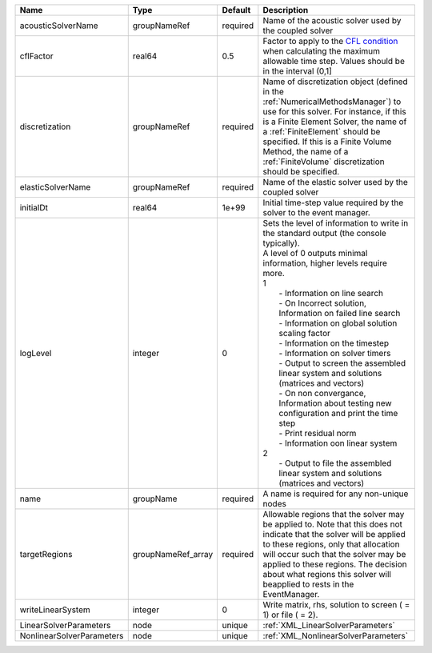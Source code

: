 

========================= ================== ======== ================================================================================================================================================================================================================================================================================================================================================================================================================================================================================================================================================================================================================================================================================================================== 
Name                      Type               Default  Description                                                                                                                                                                                                                                                                                                                                                                                                                                                                                                                                                                                                                                                                                                        
========================= ================== ======== ================================================================================================================================================================================================================================================================================================================================================================================================================================================================================================================================================================================================================================================================================================================== 
acousticSolverName        groupNameRef       required Name of the acoustic solver used by the coupled solver                                                                                                                                                                                                                                                                                                                                                                                                                                                                                                                                                                                                                                                             
cflFactor                 real64             0.5      Factor to apply to the `CFL condition <http://en.wikipedia.org/wiki/Courant-Friedrichs-Lewy_condition>`_ when calculating the maximum allowable time step. Values should be in the interval (0,1]                                                                                                                                                                                                                                                                                                                                                                                                                                                                                                                  
discretization            groupNameRef       required Name of discretization object (defined in the :ref:`NumericalMethodsManager`) to use for this solver. For instance, if this is a Finite Element Solver, the name of a :ref:`FiniteElement` should be specified. If this is a Finite Volume Method, the name of a :ref:`FiniteVolume` discretization should be specified.                                                                                                                                                                                                                                                                                                                                                                                           
elasticSolverName         groupNameRef       required Name of the elastic solver used by the coupled solver                                                                                                                                                                                                                                                                                                                                                                                                                                                                                                                                                                                                                                                              
initialDt                 real64             1e+99    Initial time-step value required by the solver to the event manager.                                                                                                                                                                                                                                                                                                                                                                                                                                                                                                                                                                                                                                               
logLevel                  integer            0        | Sets the level of information to write in the standard output (the console typically).                                                                                                                                                                                                                                                                                                                                                                                                                                                                                                                                                                                                                             
                                                      | A level of 0 outputs minimal information, higher levels require more.                                                                                                                                                                                                                                                                                                                                                                                                                                                                                                                                                                                                                                              
                                                      | 1                                                                                                                                                                                                                                                                                                                                                                                                                                                                                                                                                                                                                                                                                                                  
                                                      |  - Information on line search                                                                                                                                                                                                                                                                                                                                                                                                                                                                                                                                                                                                                                                                                      
                                                      |  - On Incorrect solution, Information on failed line search                                                                                                                                                                                                                                                                                                                                                                                                                                                                                                                                                                                                                                                        
                                                      |  - Information on global solution scaling factor                                                                                                                                                                                                                                                                                                                                                                                                                                                                                                                                                                                                                                                                   
                                                      |  - Information on the timestep                                                                                                                                                                                                                                                                                                                                                                                                                                                                                                                                                                                                                                                                                     
                                                      |  - Information on solver timers                                                                                                                                                                                                                                                                                                                                                                                                                                                                                                                                                                                                                                                                                    
                                                      |  - Output to screen the assembled linear system and solutions (matrices and vectors)                                                                                                                                                                                                                                                                                                                                                                                                                                                                                                                                                                                                                               
                                                      |  - On non convergance, Information about testing new configuration and print the time step                                                                                                                                                                                                                                                                                                                                                                                                                                                                                                                                                                                                                         
                                                      |  - Print residual norm                                                                                                                                                                                                                                                                                                                                                                                                                                                                                                                                                                                                                                                                                             
                                                      |  - Information oon linear system                                                                                                                                                                                                                                                                                                                                                                                                                                                                                                                                                                                                                                                                                   
                                                      | 2                                                                                                                                                                                                                                                                                                                                                                                                                                                                                                                                                                                                                                                                                                                  
                                                      |  - Output to file the assembled linear system and solutions (matrices and vectors)                                                                                                                                                                                                                                                                                                                                                                                                                                                                                                                                                                                                                                 
name                      groupName          required A name is required for any non-unique nodes                                                                                                                                                                                                                                                                                                                                                                                                                                                                                                                                                                                                                                                                        
targetRegions             groupNameRef_array required Allowable regions that the solver may be applied to. Note that this does not indicate that the solver will be applied to these regions, only that allocation will occur such that the solver may be applied to these regions. The decision about what regions this solver will beapplied to rests in the EventManager.                                                                                                                                                                                                                                                                                                                                                                                             
writeLinearSystem         integer            0        Write matrix, rhs, solution to screen ( = 1) or file ( = 2).                                                                                                                                                                                                                                                                                                                                                                                                                                                                                                                                                                                                                                                       
LinearSolverParameters    node               unique   :ref:`XML_LinearSolverParameters`                                                                                                                                                                                                                                                                                                                                                                                                                                                                                                                                                                                                                                                                                  
NonlinearSolverParameters node               unique   :ref:`XML_NonlinearSolverParameters`                                                                                                                                                                                                                                                                                                                                                                                                                                                                                                                                                                                                                                                                               
========================= ================== ======== ================================================================================================================================================================================================================================================================================================================================================================================================================================================================================================================================================================================================================================================================================================================== 


